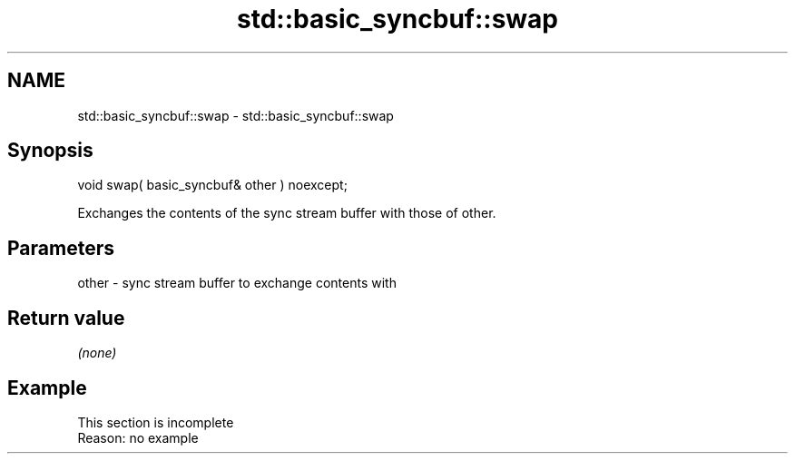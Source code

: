 .TH std::basic_syncbuf::swap 3 "2022.03.29" "http://cppreference.com" "C++ Standard Libary"
.SH NAME
std::basic_syncbuf::swap \- std::basic_syncbuf::swap

.SH Synopsis
   void swap( basic_syncbuf& other ) noexcept;

   Exchanges the contents of the sync stream buffer with those of other.

.SH Parameters

   other - sync stream buffer to exchange contents with

.SH Return value

   \fI(none)\fP

.SH Example

    This section is incomplete
    Reason: no example
